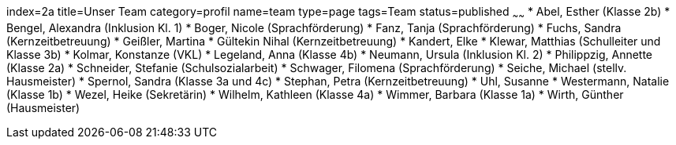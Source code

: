 index=2a
title=Unser Team
category=profil
name=team
type=page
tags=Team
status=published
~~~~~~
* Abel, Esther (Klasse 2b)
* Bengel, Alexandra (Inklusion Kl. 1)
* Boger, Nicole (Sprachförderung)
* Fanz, Tanja (Sprachförderung)
* Fuchs, Sandra (Kernzeitbetreuung)
* Geißler, Martina
* Gültekin Nihal (Kernzeitbetreuung)
* Kandert, Elke
* Klewar, Matthias (Schulleiter und Klasse 3b)
* Kolmar, Konstanze (VKL)
* Legeland, Anna (Klasse 4b)
* Neumann, Ursula (Inklusion Kl. 2)
* Philippzig, Annette (Klasse 2a)
* Schneider, Stefanie (Schulsozialarbeit)
* Schwager, Filomena (Sprachförderung)
* Seiche, Michael (stellv. Hausmeister)
* Spernol, Sandra (Klasse 3a und 4c)
* Stephan, Petra (Kernzeitbetreuung)
* Uhl, Susanne
* Westermann, Natalie (Klasse 1b)
* Wezel, Heike (Sekretärin)
* Wilhelm, Kathleen (Klasse 4a)
* Wimmer, Barbara (Klasse 1a)
* Wirth, Günther (Hausmeister)
